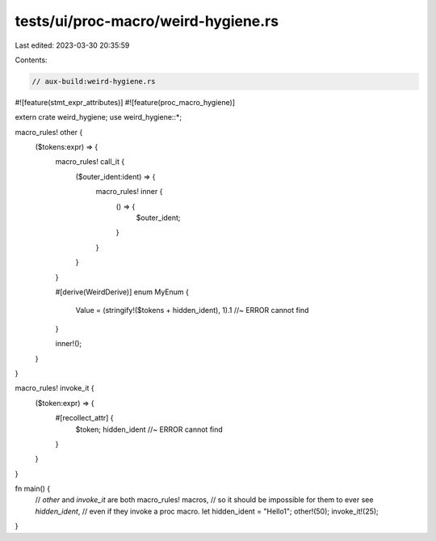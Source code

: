 tests/ui/proc-macro/weird-hygiene.rs
====================================

Last edited: 2023-03-30 20:35:59

Contents:

.. code-block:: rs

    // aux-build:weird-hygiene.rs

#![feature(stmt_expr_attributes)]
#![feature(proc_macro_hygiene)]

extern crate weird_hygiene;
use weird_hygiene::*;

macro_rules! other {
    ($tokens:expr) => {
        macro_rules! call_it {
            ($outer_ident:ident) => {
                macro_rules! inner {
                    () => {
                        $outer_ident;
                    }
                }
            }
        }

        #[derive(WeirdDerive)]
        enum MyEnum {
            Value = (stringify!($tokens + hidden_ident), 1).1 //~ ERROR cannot find
        }

        inner!();
    }
}

macro_rules! invoke_it {
    ($token:expr) => {
        #[recollect_attr] {
            $token;
            hidden_ident //~ ERROR cannot find
        }
    }
}

fn main() {
    // `other` and `invoke_it` are both macro_rules! macros,
    // so it should be impossible for them to ever see `hidden_ident`,
    // even if they invoke a proc macro.
    let hidden_ident = "Hello1";
    other!(50);
    invoke_it!(25);
}


